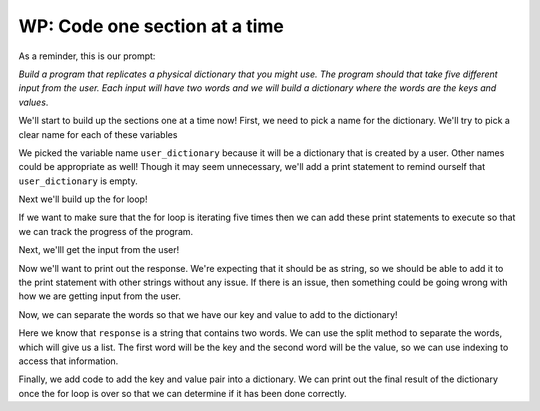 ..  Copyright (C)  Brad Miller, David Ranum, Jeffrey Elkner, Peter Wentworth, Allen B. Downey, Chris
    Meyers, and Dario Mitchell.  Permission is granted to copy, distribute
    and/or modify this document under the terms of the GNU Free Documentation
    License, Version 1.3 or any later version published by the Free Software
    Foundation; with Invariant Sections being Forward, Prefaces, and
    Contributor List, no Front-Cover Texts, and no Back-Cover Texts.  A copy of
    the license is included in the section entitled "GNU Free Documentation
    License".

.. qnum::
   :prefix: buildP-3-
   :start: 1

WP: Code one section at a time
==============================

As a reminder, this is our prompt:

*Build a program that replicates a physical dictionary that you might use. The program should that take five different input from the user. Each input will have two words and we will build a dictionary where the words are the keys and values*.

We'll start to build up the sections one at a time now! First, we need to pick a name for the dictionary. We'll try to pick a clear name for each of these variables

.. activecode:: ac500_3_1
   
    # initialize a dictionary
    user_dictionary = {}
    print("---------- keys in user_dictionary: " + str(list(user_dictionary.keys())) + " ----------")

    # write a for loop that will iterate five times. I can use the range function for this!

    # in the for loop, I should ask for input from the user

    # next, I should separate the words

    # finally, I should add the key value pair to the dictionary

We picked the variable name ``user_dictionary`` because it will be a dictionary that is created by a user. Other names could be 
appropriate as well! Though it may seem unnecessary, we'll add a print statement to remind ourself that ``user_dictionary`` is empty.

Next we'll build up the for loop!

.. activecode:: ac500_3_2
   
    # initialize a dictionary
    user_dictionary = {}
    print("---------- keys in user_dictionary: " + str(list(user_dictionary.keys())) + " ----------")

    # write a for loop that will iterate five times. I can use the range function for this!
    for _ in range(5):
        print("---------- LOOP HAS STARTED ----------")
        # in the for loop, I should ask for input from the user

        # next, I should separate the words

        # finally, I should add the key value pair to the dictionary
        print("---------- LOOP HAS ENDED ----------")

If we want to make sure that the for loop is iterating five times then we can add these print statements to execute so that we 
can track the progress of the program.

Next, we'lll get the input from the user!

.. activecode:: ac500_3_3
   
    # initialize a dictionary
    user_dictionary = {}
    print("---------- keys in user_dictionary: " + str(list(user_dictionary.keys())) + " ----------")

    # write a for loop that will iterate five times. I can use the range function for this!
    for _ in range(5):
        print("---------- LOOP HAS STARTED ----------")
        # in the for loop, I should ask for input from the user
        response = input("Please enter two words to add to a dictionary. The first word is the definition, the second will be the word associated with it.")
        print("---------- The response: " + response + " ----------")

        # next, I should separate the words

        # finally, I should add the key value pair to the dictionary
        print("---------- LOOP HAS ENDED ----------")

Now we'll want to print out the response. We're expecting that it should be as string, so we should be able to add it to the print 
statement with other strings without any issue. If there is an issue, then something could be going wrong with how we are getting input 
from the user.

Now, we can separate the words so that we have our key and value to add to the dictionary!

.. activecode:: ac500_3_4
   
    # initialize a dictionary
    user_dictionary = {}
    print("---------- keys in user_dictionary: " + str(list(user_dictionary.keys())) + " ----------")

    # write a for loop that will iterate five times. I can use the range function for this!
    for _ in range(5):
        print("---------- LOOP HAS STARTED ----------")
        # in the for loop, I should ask for input from the user
        response = input("Please enter two words to add to a dictionary. The first word is the definition, the second will be the word associated with it.")
        print("---------- The response: " + response + " ----------")

        # next, I should separate the words
        separated_response = response.split()
        print("---------- The separated response: " + str(separated_response) + " ----------")
        response_key = separated_response[0]
        print("---------- The response key: " + response_key + " ----------")
        response_value = separated_response[1]
        print("---------- The response value: " + response_value + " ----------")

        # finally, I should add the key value pair to the dictionary
        print("---------- LOOP HAS ENDED ----------")

Here we know that ``response`` is a string that contains two words. We can use the split method to separate the words, which will give us 
a list. The first word will be the key and the second word will be the value, so we can use indexing to access that information. 

.. activecode:: ac500_3_5
   
    # initialize a dictionary
    user_dictionary = {}
    print("---------- keys in user_dictionary: " + str(list(user_dictionary.keys())) + " ----------")

    # write a for loop that will iterate five times. I can use the range function for this!
    for _ in range(5):
        print("---------- LOOP HAS STARTED ----------")
        # in the for loop, I should ask for input from the user
        response = input("Please enter two words to add to a dictionary. The first word is the definition, the second will be the word associated with it.")
        print("---------- The response: " + response + " ----------")

        # next, I should separate the words
        separated_response = response.split()
        print("---------- The separated response: " + str(separated_response) + " ----------")
        response_key = separated_response[0]
        print("---------- The response key: " + response_key + " ----------")
        response_value = separated_response[1]
        print("---------- The response value: " + response_value + " ----------")

        # finally, I should add the key value pair to the dictionary
        user_dictionary[response_key] = response_value
        print("---------- LOOP HAS ENDED ----------")

    print("---------- The user dictionary")
    print(user_dictionary)
    print("----------")

Finally, we add code to add the key and value pair into a dictionary. We can print out the final result of the dictionary once the for 
loop is over so that we can determine if it has been done correctly.
